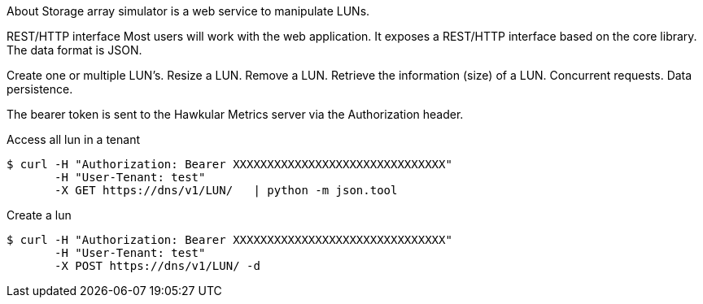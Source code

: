 About
Storage array simulator is a web service to manipulate LUNs.

REST/HTTP interface
Most users will work with the web application. It exposes a REST/HTTP interface based on the core library.
The data format is JSON.

Create one or multiple LUN’s.
Resize a LUN.
Remove a LUN.
Retrieve the information (size) of a LUN.
Concurrent requests.
Data persistence.

The bearer token is sent to the Hawkular Metrics server via the Authorization header.

Access all lun in a tenant
----
$ curl -H "Authorization: Bearer XXXXXXXXXXXXXXXXXXXXXXXXXXXXXXX"
       -H "User-Tenant: test"
       -X GET https://dns/v1/LUN/   | python -m json.tool
----

Create a lun
----
$ curl -H "Authorization: Bearer XXXXXXXXXXXXXXXXXXXXXXXXXXXXXXX"
       -H "User-Tenant: test"
       -X POST https://dns/v1/LUN/ -d 
----
